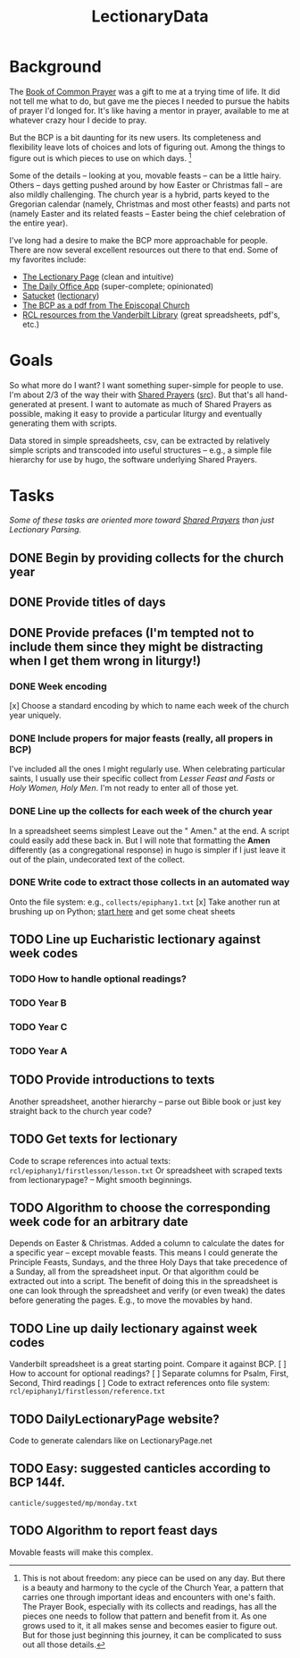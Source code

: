 #+TITLE: LectionaryData
* Background
The [[http://www.episcopalchurch.org/sites/default/files/downloads/book_of_common_prayer.pdf][Book of Common Prayer]] was a gift to me at a trying time of life. It did not tell me what to do, but gave me the pieces I needed to pursue the habits of prayer I'd longed for. It's like having a mentor in prayer, available to me at whatever crazy hour I decide to pray.

But the BCP is a bit daunting for its new users. Its completeness and flexibility leave lots of choices and lots of figuring out. Among the things to figure out is which pieces to use on which days. [fn::This is not about freedom: any piece can be used on any day. But there is a beauty and harmony to the cycle of the Church Year, a pattern that carries one through important ideas and encounters with one's faith. The Prayer Book, especially with its collects and readings, has all the pieces one needs to follow that pattern and benefit from it. As one grows used to it, it all makes sense and becomes easier to figure out. But for those just beginning this journey, it can be complicated to suss out all those details.]

Some of the details -- looking at you, movable feasts -- can be a little hairy. Others -- days getting pushed around by how Easter or Christmas fall -- are also mildly challenging. The church year is a hybrid, parts keyed to the Gregorian calendar (namely, Christmas and most other feasts) and parts not (namely Easter and its related feasts -- Easter being the chief celebration of the entire year).

I've long had a desire to make the BCP  more approachable for people. There are now several excellent resources out there to that end. Some of my favorites include:
-  [[https://lectionarypage.net/][The Lectionary Page]] (clean and intuitive)
-  [[https://dailyoffice.app/][The Daily Office App]] (super-complete; opinionated)
-  [[http://justus.anglican.org/resources/bcp/][Satucket]] ([[http://www.satucket.com/lectionary/index.htm][lectionary]])
-  [[http://www.episcopalchurch.org/sites/default/files/downloads/book_of_common_prayer.pdf][The BCP as a pdf from The Episcopal Church]]
-  [[http://lectionary.library.vanderbilt.edu/][RCL resources from the Vanderbilt Library]] (great spreadsheets, pdf's, etc.)

* Goals
So what more do I want? I want something super-simple for people to use. I'm about 2/3 of the way their with [[https://www.sharedprayers.net/][Shared Prayers]] ([[https://github.com/toddfoster/sharedprayers][src]]). But that's all hand-generated at present. I want to automate as much of Shared Prayers as possible, making it easy to provide a particular liturgy and eventually generating them with scripts.

Data stored in simple spreadsheets, csv, can be extracted by relatively simple scripts and transcoded into useful structures -- e.g., a simple file hierarchy for use by hugo, the software underlying Shared Prayers.

* Tasks
/Some of these tasks are oriented more toward [[https://github.com/toddfoster/sharedprayers][Shared Prayers]] than just Lectionary Parsing./
** DONE Begin by providing  collects for the church year
** DONE Provide titles of days
** DONE Provide prefaces (I'm tempted not to include them since they might be distracting when I get them wrong in liturgy!)
CLOSED: [2021-01-30 Sat 10:40]
*** DONE Week encoding
CLOSED: [2021-01-29 Fri 22:36]
[x] Choose a standard encoding by which to name each week of the church year uniquely.
*** DONE Include propers for major feasts (really, all propers in BCP)
CLOSED: [2021-01-29 Fri 22:37]
I've included all the ones I might regularly use. When celebrating particular saints, I usually use their specific collect from /Lesser Feast and Fasts/ or /Holy Women, Holy Men/. I'm not ready to enter all of those yet.
*** DONE Line up the collects for each week of the church year
CLOSED: [2021-01-29 Fri 17:51]
In a spreadsheet seems simplest
Leave out the " Amen." at the end. A script could easily add these back in. But I will note that formatting the *Amen* differently (as a congregational response) in hugo is simpler if I just leave it out of the plain, undecorated text of the collect.
*** DONE Write code to extract those collects in an automated way
CLOSED: [2021-01-29 Fri 17:51]
Onto the file system: e.g., ~collects/epiphany1.txt~
[x] Take another run at brushing up on Python; [[https://www.stavros.io/tutorials/python/][start here]] and get some cheat sheets
** TODO Line up Eucharistic lectionary against week codes
*** TODO How to handle optional readings?
*** TODO Year B
*** TODO Year C
*** TODO Year A
** TODO Provide introductions to texts
Another spreadsheet, another hierarchy -- parse out Bible book or just key straight back to the church year code?
** TODO Get texts for lectionary
Code to scrape references into actual texts: ~rcl/epiphany1/firstlesson/lesson.txt~
Or spreadsheet with scraped texts from lectionarypage? -- Might smooth beginnings.
** TODO Algorithm to choose the corresponding week code for an arbitrary date
Depends on Easter & Christmas.
Added a column to calculate the dates for a specific year -- except movable feasts. This means I could generate the Principle Feasts, Sundays, and the three Holy Days that take precedence of a Sunday, all from the spreadsheet input. Or that algorithm could be extracted out into a script.
The benefit of doing this in the spreadsheet is one can look through the spreadsheet and verify (or even tweak) the dates before generating the pages. E.g., to move the movables by hand.
** TODO Line up daily lectionary against week codes
Vanderbilt spreadsheet is a great starting point.
Compare it against BCP.
[ ] How to account for optional readings?
[ ] Separate columns for Psalm, First, Second, Third readings
[ ] Code to extract references onto file system: ~rcl/epiphany1/firstlesson/reference.txt~
** TODO DailyLectionaryPage website?
Code to generate calendars like on LectionaryPage.net
** TODO Easy: suggested canticles according to BCP 144f.
~canticle/suggested/mp/monday.txt~
** TODO Algorithm to report feast days
Movable feasts will make this complex.
